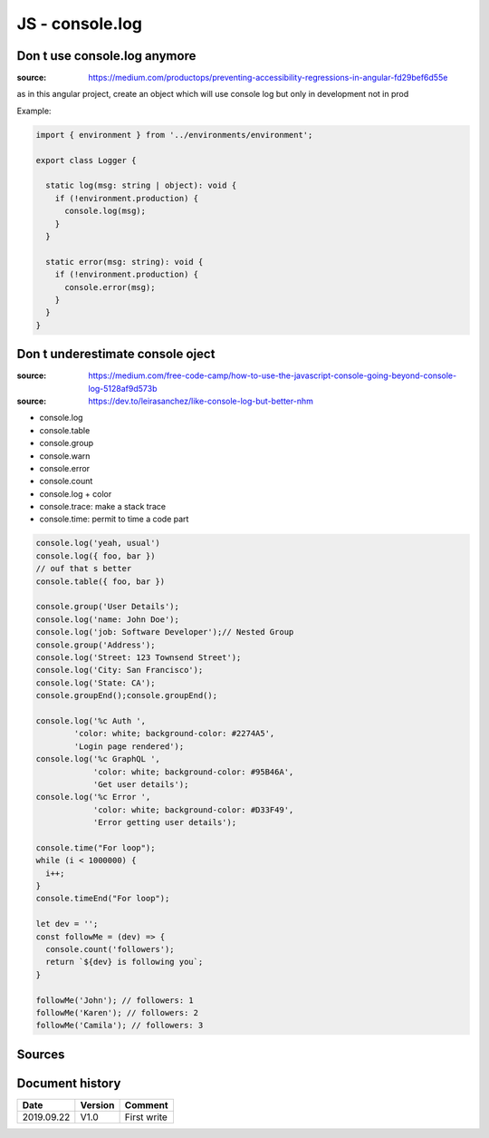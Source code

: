 JS - console.log
################

Don t use console.log anymore
*****************************

:source: https://medium.com/productops/preventing-accessibility-regressions-in-angular-fd29bef6d55e

as in this angular project, create an object which will use console log but only in development not in prod

Example:

.. code-block:: typescript

    import { environment } from '../environments/environment';

    export class Logger {

      static log(msg: string | object): void {
        if (!environment.production) {
          console.log(msg);
        }
      }

      static error(msg: string): void {
        if (!environment.production) {
          console.error(msg);
        }
      }
    }

Don t underestimate console oject
*********************************

:source: https://medium.com/free-code-camp/how-to-use-the-javascript-console-going-beyond-console-log-5128af9d573b

:source: https://dev.to/leirasanchez/like-console-log-but-better-nhm

* console.log
* console.table
* console.group
* console.warn
* console.error
* console.count
* console.log + color
* console.trace: make a stack trace
* console.time: permit to time a code part

.. code-block:: js

    console.log('yeah, usual')
    console.log({ foo, bar })
    // ouf that s better
    console.table({ foo, bar })

    console.group('User Details');
    console.log('name: John Doe');
    console.log('job: Software Developer');// Nested Group
    console.group('Address');
    console.log('Street: 123 Townsend Street');
    console.log('City: San Francisco');
    console.log('State: CA');
    console.groupEnd();console.groupEnd();

    console.log('%c Auth ',
            'color: white; background-color: #2274A5',
            'Login page rendered');
    console.log('%c GraphQL ',
                'color: white; background-color: #95B46A',
                'Get user details');
    console.log('%c Error ',
                'color: white; background-color: #D33F49',
                'Error getting user details');

    console.time("For loop");
    while (i < 1000000) {
      i++;
    }
    console.timeEnd("For loop");

    let dev = '';
    const followMe = (dev) => {
      console.count('followers');
      return `${dev} is following you`;
    }

    followMe('John'); // followers: 1
    followMe('Karen'); // followers: 2
    followMe('Camila'); // followers: 3

Sources
*******

Document history
****************

+------------+---------+--------------------------------------------------------------------+
| Date       | Version | Comment                                                            |
+============+=========+====================================================================+
| 2019.09.22 | V1.0    | First write                                                        |
+------------+---------+--------------------------------------------------------------------+
